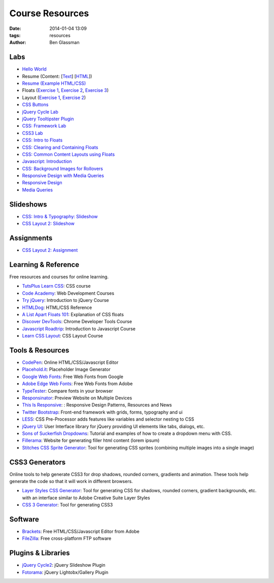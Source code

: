 Course Resources
################

:date: 2014-01-04 13:09
:tags: resources
:author: Ben Glassman

Labs
----

* `Hello World <{filename}labs/hello-world.rst>`_
* Resume (Content: [`Text <../materials/labs/resume/content.txt>`_] [`HTML <../materials/labs/resume/content.html>`_]) 
* `Resume (Example HTML/CSS) <../materials/labs/resume>`_
* Floats (`Exercise 1 <{filename}labs/floats/exercise1.rst>`_, `Exercise 2 <{filename}labs/floats/exercise2.rst>`_, `Exercise 3 <{filename}labs/floats/exercise3.rst>`_) 
* Layout (`Exercise 1 <{filename}labs/layout/exercise1.rst>`__, `Exercise 2 <{filename}labs/layout/exercise2.rst>`__) 
* `CSS Buttons <{filename}labs/css-buttons.rst>`__
* `jQuery Cycle Lab <{filename}labs/jquery-cycle.rst>`__
* `jQuery Tooltipster Plugin <{filename}labs/jquery-tooltipster.rst>`__
* `CSS: Framework Lab <../materials/framework-lab/layout.html>`_
* `CSS3 Lab <../materials/css3.html>`_
* `CSS: Intro to Floats <../materials/intro-to-floats.html>`_
* `CSS: Clearing and Containing Floats <../materials/clearing-containing-floats.html>`_
* `CSS: Common Content Layouts using Floats <../materials/float-content-layout.html>`_
* `Javascript: Introduction <../materials/introduction-to-javascript.html>`_
* `CSS: Background Images for Rollovers <../materials/background-image-rollover/buttons.html>`_
* `Responsive Design with Media Queries <{filename}labs/layout/responsive.rst>`_
* `Responsive Design <../materials/responsive-tutorial>`_
* `Media Queries <../materials/media-queries.html>`_

Slideshows
----------

* `CSS: Intro & Typography: Slideshow <../materials/css/css-intro.html>`_
* `CSS Layout 2: Slideshow <../materials/css/css-layout2.html>`_

Assignments
-----------

* `CSS Layout 2: Assignment <../materials/css/css-layout2-assignment.html>`_

Learning & Reference
--------------------

Free resources and courses for online learning.

* `TutsPlus Learn CSS <http://learncss.tutsplus.com/>`_: CSS course 
* `Code Academy <http://www.codecademy.com/>`_: Web Development Courses
* `Try jQuery <http://try.jquery.com/>`_: Introduction to jQuery Course
* `HTMLDog <http://htmldog.com>`_: HTML/CSS Reference 
* `A List Apart Floats 101 <http://www.alistapart.com/articles/css-floats-101/>`_: Explanation of CSS floats
* `Discover DevTools <https://www.codeschool.com/courses/discover-devtools>`_: Chrome Developer Tools Course
* `Javascript Roadtrip <https://www.codeschool.com/courses/javascript-road-trip-part-1>`_: Introduction to Javascript Course
* `Learn CSS Layout <http://learnlayout.com/>`_: CSS Layout Course

Tools & Resources
-----------------

* `CodePen <http://codepen.io/>`_: Online HTML/CSS/Javascript Editor 
* `Placehold.it <http://placehold.it>`_: Placeholder Image Generator 
* `Google Web Fonts <http://www.google.com/fonts>`_: Free Web Fonts from Google 
* `Adobe Edge Web Fonts <http://html.adobe.com/edge/webfonts/>`_: Free Web Fonts from Adobe 
* `TypeTester <http://www.typetester.org/>`_: Compare fonts in your browser 
* `Responsinator <http://www.responsinator.com/>`_: Preview Website on Multiple Devices 
* `This Is Responsive <http://bradfrost.github.io/this-is-responsive/>`_: : Responsive Design Patterns, Resources and News 
* `Twitter Bootstrap <http://getbootstrap.com/>`_: Front-end framework with grids, forms, typography and ui
* `LESS <http://lesscss.org/>`_: CSS Pre-Processor adds features like variables and selector nesting to CSS
* `jQuery UI <http://jqueryui.com>`_: User Interface library for jQuery providing UI elements like tabs, dialogs, etc.
* `Sons of Suckerfish Dropdowns <http://www.htmldog.com/articles/suckerfish/dropdowns/>`_: Tutorial and examples of how to create a dropdown menu with CSS.
* `Fillerama <http://chrisvalleskey.com/fillerama/>`_: Website for generating filler html content (lorem ipsum)
* `Stitches CSS Sprite Generator <http://draeton.github.io/stitches/>`_: Tool for generating CSS sprites (combining multiple images into a single image)

CSS3 Generators
---------------

Online tools to help generate CSS3 for drop shadows, rounded corners, gradients and animation. These tools help generate the code so that it
will work in different browsers.

* `Layer Styles CSS Generator <http://www.layerstyles.org/builder.html>`_: Tool for generating CSS for shadows, rounded corners, gradient backgrounds, etc. with an interface similar to Adobe Creative Suite Layer Styles
* `CSS 3 Generator <http://css3generator.com/>`_: Tool for generating CSS3

Software
--------

* `Brackets <http://brackets.io/>`_: Free HTML/CSS/Javascript Editor from Adobe 
* `FileZilla <https://filezilla-project.org/>`_: Free cross-platform FTP software 

Plugins & Libraries
-------------------
* `jQuery Cycle2 <http://jquery.malsup.com/cycle2/>`_: jQuery Slideshow Plugin
* `Fotorama <http://fotorama.io/>`_: jQuery Lightobx/Gallery Plugin
